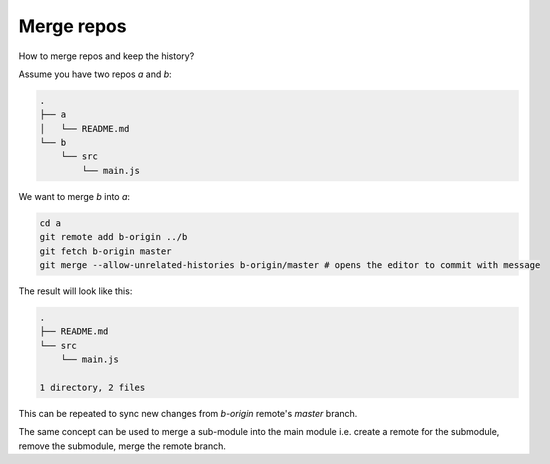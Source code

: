 Merge repos
===========

.. post:: Apr 23, 2022
   :tags: git

How to merge repos and keep the history?

Assume you have two repos `a` and `b`:

.. code::

   .
   ├── a
   │   └── README.md
   └── b
       └── src
           └── main.js
   
We want to merge `b` into `a`:

.. code::

   cd a
   git remote add b-origin ../b
   git fetch b-origin master
   git merge --allow-unrelated-histories b-origin/master # opens the editor to commit with message

The result will look like this:

.. code::

   .
   ├── README.md
   └── src
       └── main.js
   
   1 directory, 2 files

This can be repeated to sync new changes from `b-origin` remote's `master` branch.


The same concept can be used to merge a sub-module into the main module i.e. create a remote for the submodule, remove the submodule, merge the remote branch.
